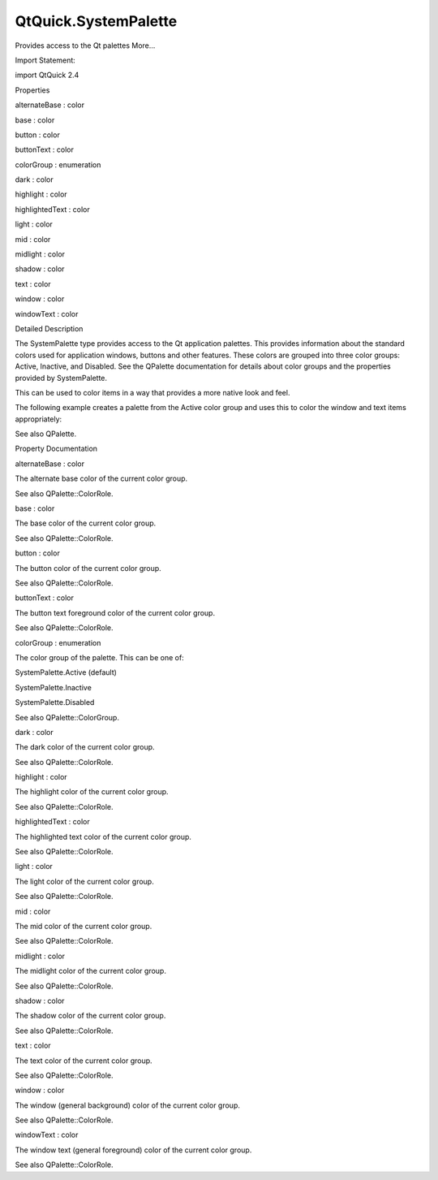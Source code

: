 QtQuick.SystemPalette
=====================

.. raw:: html

   <p>

Provides access to the Qt palettes More...

.. raw:: html

   </p>

.. raw:: html

   <!-- @@@SystemPalette -->

.. raw:: html

   <table class="alignedsummary">

.. raw:: html

   <tr>

.. raw:: html

   <td class="memItemLeft rightAlign topAlign">

Import Statement:

.. raw:: html

   </td>

.. raw:: html

   <td class="memItemRight bottomAlign">

import QtQuick 2.4

.. raw:: html

   </td>

.. raw:: html

   </tr>

.. raw:: html

   </table>

.. raw:: html

   <ul>

.. raw:: html

   </ul>

.. raw:: html

   <h2 id="properties">

Properties

.. raw:: html

   </h2>

.. raw:: html

   <ul>

.. raw:: html

   <li class="fn">

alternateBase : color

.. raw:: html

   </li>

.. raw:: html

   <li class="fn">

base : color

.. raw:: html

   </li>

.. raw:: html

   <li class="fn">

button : color

.. raw:: html

   </li>

.. raw:: html

   <li class="fn">

buttonText : color

.. raw:: html

   </li>

.. raw:: html

   <li class="fn">

colorGroup : enumeration

.. raw:: html

   </li>

.. raw:: html

   <li class="fn">

dark : color

.. raw:: html

   </li>

.. raw:: html

   <li class="fn">

highlight : color

.. raw:: html

   </li>

.. raw:: html

   <li class="fn">

highlightedText : color

.. raw:: html

   </li>

.. raw:: html

   <li class="fn">

light : color

.. raw:: html

   </li>

.. raw:: html

   <li class="fn">

mid : color

.. raw:: html

   </li>

.. raw:: html

   <li class="fn">

midlight : color

.. raw:: html

   </li>

.. raw:: html

   <li class="fn">

shadow : color

.. raw:: html

   </li>

.. raw:: html

   <li class="fn">

text : color

.. raw:: html

   </li>

.. raw:: html

   <li class="fn">

window : color

.. raw:: html

   </li>

.. raw:: html

   <li class="fn">

windowText : color

.. raw:: html

   </li>

.. raw:: html

   </ul>

.. raw:: html

   <!-- $$$SystemPalette-description -->

.. raw:: html

   <h2 id="details">

Detailed Description

.. raw:: html

   </h2>

.. raw:: html

   </p>

.. raw:: html

   <p>

The SystemPalette type provides access to the Qt application palettes.
This provides information about the standard colors used for application
windows, buttons and other features. These colors are grouped into three
color groups: Active, Inactive, and Disabled. See the QPalette
documentation for details about color groups and the properties provided
by SystemPalette.

.. raw:: html

   </p>

.. raw:: html

   <p>

This can be used to color items in a way that provides a more native
look and feel.

.. raw:: html

   </p>

.. raw:: html

   <p>

The following example creates a palette from the Active color group and
uses this to color the window and text items appropriately:

.. raw:: html

   </p>

.. raw:: html

   <pre class="qml">import QtQuick 2.0
   <span class="type"><a href="QtQuick.Rectangle.md">Rectangle</a></span> {
   <span class="type"><a href="index.html">SystemPalette</a></span> { <span class="name">id</span>: <span class="name">myPalette</span>; <span class="name">colorGroup</span>: <span class="name">SystemPalette</span>.<span class="name">Active</span> }
   <span class="name">width</span>: <span class="number">640</span>; <span class="name">height</span>: <span class="number">480</span>
   <span class="name">color</span>: <span class="name">myPalette</span>.<span class="name">window</span>
   <span class="type"><a href="QtQuick.Text.md">Text</a></span> {
   <span class="name">anchors</span>.fill: <span class="name">parent</span>
   <span class="name">text</span>: <span class="string">&quot;Hello!&quot;</span>; <span class="name">color</span>: <span class="name">myPalette</span>.<span class="name">windowText</span>
   }
   }</pre>

.. raw:: html

   <p>

See also QPalette.

.. raw:: html

   </p>

.. raw:: html

   <!-- @@@SystemPalette -->

.. raw:: html

   <h2>

Property Documentation

.. raw:: html

   </h2>

.. raw:: html

   <!-- $$$alternateBase -->

.. raw:: html

   <table class="qmlname">

.. raw:: html

   <tr valign="top" id="alternateBase-prop">

.. raw:: html

   <td class="tblQmlPropNode">

.. raw:: html

   <p>

alternateBase : color

.. raw:: html

   </p>

.. raw:: html

   </td>

.. raw:: html

   </tr>

.. raw:: html

   </table>

.. raw:: html

   <p>

The alternate base color of the current color group.

.. raw:: html

   </p>

.. raw:: html

   <p>

See also QPalette::ColorRole.

.. raw:: html

   </p>

.. raw:: html

   <!-- @@@alternateBase -->

.. raw:: html

   <table class="qmlname">

.. raw:: html

   <tr valign="top" id="base-prop">

.. raw:: html

   <td class="tblQmlPropNode">

.. raw:: html

   <p>

base : color

.. raw:: html

   </p>

.. raw:: html

   </td>

.. raw:: html

   </tr>

.. raw:: html

   </table>

.. raw:: html

   <p>

The base color of the current color group.

.. raw:: html

   </p>

.. raw:: html

   <p>

See also QPalette::ColorRole.

.. raw:: html

   </p>

.. raw:: html

   <!-- @@@base -->

.. raw:: html

   <table class="qmlname">

.. raw:: html

   <tr valign="top" id="button-prop">

.. raw:: html

   <td class="tblQmlPropNode">

.. raw:: html

   <p>

button : color

.. raw:: html

   </p>

.. raw:: html

   </td>

.. raw:: html

   </tr>

.. raw:: html

   </table>

.. raw:: html

   <p>

The button color of the current color group.

.. raw:: html

   </p>

.. raw:: html

   <p>

See also QPalette::ColorRole.

.. raw:: html

   </p>

.. raw:: html

   <!-- @@@button -->

.. raw:: html

   <table class="qmlname">

.. raw:: html

   <tr valign="top" id="buttonText-prop">

.. raw:: html

   <td class="tblQmlPropNode">

.. raw:: html

   <p>

buttonText : color

.. raw:: html

   </p>

.. raw:: html

   </td>

.. raw:: html

   </tr>

.. raw:: html

   </table>

.. raw:: html

   <p>

The button text foreground color of the current color group.

.. raw:: html

   </p>

.. raw:: html

   <p>

See also QPalette::ColorRole.

.. raw:: html

   </p>

.. raw:: html

   <!-- @@@buttonText -->

.. raw:: html

   <table class="qmlname">

.. raw:: html

   <tr valign="top" id="colorGroup-prop">

.. raw:: html

   <td class="tblQmlPropNode">

.. raw:: html

   <p>

colorGroup : enumeration

.. raw:: html

   </p>

.. raw:: html

   </td>

.. raw:: html

   </tr>

.. raw:: html

   </table>

.. raw:: html

   <p>

The color group of the palette. This can be one of:

.. raw:: html

   </p>

.. raw:: html

   <ul>

.. raw:: html

   <li>

SystemPalette.Active (default)

.. raw:: html

   </li>

.. raw:: html

   <li>

SystemPalette.Inactive

.. raw:: html

   </li>

.. raw:: html

   <li>

SystemPalette.Disabled

.. raw:: html

   </li>

.. raw:: html

   </ul>

.. raw:: html

   <p>

See also QPalette::ColorGroup.

.. raw:: html

   </p>

.. raw:: html

   <!-- @@@colorGroup -->

.. raw:: html

   <table class="qmlname">

.. raw:: html

   <tr valign="top" id="dark-prop">

.. raw:: html

   <td class="tblQmlPropNode">

.. raw:: html

   <p>

dark : color

.. raw:: html

   </p>

.. raw:: html

   </td>

.. raw:: html

   </tr>

.. raw:: html

   </table>

.. raw:: html

   <p>

The dark color of the current color group.

.. raw:: html

   </p>

.. raw:: html

   <p>

See also QPalette::ColorRole.

.. raw:: html

   </p>

.. raw:: html

   <!-- @@@dark -->

.. raw:: html

   <table class="qmlname">

.. raw:: html

   <tr valign="top" id="highlight-prop">

.. raw:: html

   <td class="tblQmlPropNode">

.. raw:: html

   <p>

highlight : color

.. raw:: html

   </p>

.. raw:: html

   </td>

.. raw:: html

   </tr>

.. raw:: html

   </table>

.. raw:: html

   <p>

The highlight color of the current color group.

.. raw:: html

   </p>

.. raw:: html

   <p>

See also QPalette::ColorRole.

.. raw:: html

   </p>

.. raw:: html

   <!-- @@@highlight -->

.. raw:: html

   <table class="qmlname">

.. raw:: html

   <tr valign="top" id="highlightedText-prop">

.. raw:: html

   <td class="tblQmlPropNode">

.. raw:: html

   <p>

highlightedText : color

.. raw:: html

   </p>

.. raw:: html

   </td>

.. raw:: html

   </tr>

.. raw:: html

   </table>

.. raw:: html

   <p>

The highlighted text color of the current color group.

.. raw:: html

   </p>

.. raw:: html

   <p>

See also QPalette::ColorRole.

.. raw:: html

   </p>

.. raw:: html

   <!-- @@@highlightedText -->

.. raw:: html

   <table class="qmlname">

.. raw:: html

   <tr valign="top" id="light-prop">

.. raw:: html

   <td class="tblQmlPropNode">

.. raw:: html

   <p>

light : color

.. raw:: html

   </p>

.. raw:: html

   </td>

.. raw:: html

   </tr>

.. raw:: html

   </table>

.. raw:: html

   <p>

The light color of the current color group.

.. raw:: html

   </p>

.. raw:: html

   <p>

See also QPalette::ColorRole.

.. raw:: html

   </p>

.. raw:: html

   <!-- @@@light -->

.. raw:: html

   <table class="qmlname">

.. raw:: html

   <tr valign="top" id="mid-prop">

.. raw:: html

   <td class="tblQmlPropNode">

.. raw:: html

   <p>

mid : color

.. raw:: html

   </p>

.. raw:: html

   </td>

.. raw:: html

   </tr>

.. raw:: html

   </table>

.. raw:: html

   <p>

The mid color of the current color group.

.. raw:: html

   </p>

.. raw:: html

   <p>

See also QPalette::ColorRole.

.. raw:: html

   </p>

.. raw:: html

   <!-- @@@mid -->

.. raw:: html

   <table class="qmlname">

.. raw:: html

   <tr valign="top" id="midlight-prop">

.. raw:: html

   <td class="tblQmlPropNode">

.. raw:: html

   <p>

midlight : color

.. raw:: html

   </p>

.. raw:: html

   </td>

.. raw:: html

   </tr>

.. raw:: html

   </table>

.. raw:: html

   <p>

The midlight color of the current color group.

.. raw:: html

   </p>

.. raw:: html

   <p>

See also QPalette::ColorRole.

.. raw:: html

   </p>

.. raw:: html

   <!-- @@@midlight -->

.. raw:: html

   <table class="qmlname">

.. raw:: html

   <tr valign="top" id="shadow-prop">

.. raw:: html

   <td class="tblQmlPropNode">

.. raw:: html

   <p>

shadow : color

.. raw:: html

   </p>

.. raw:: html

   </td>

.. raw:: html

   </tr>

.. raw:: html

   </table>

.. raw:: html

   <p>

The shadow color of the current color group.

.. raw:: html

   </p>

.. raw:: html

   <p>

See also QPalette::ColorRole.

.. raw:: html

   </p>

.. raw:: html

   <!-- @@@shadow -->

.. raw:: html

   <table class="qmlname">

.. raw:: html

   <tr valign="top" id="text-prop">

.. raw:: html

   <td class="tblQmlPropNode">

.. raw:: html

   <p>

text : color

.. raw:: html

   </p>

.. raw:: html

   </td>

.. raw:: html

   </tr>

.. raw:: html

   </table>

.. raw:: html

   <p>

The text color of the current color group.

.. raw:: html

   </p>

.. raw:: html

   <p>

See also QPalette::ColorRole.

.. raw:: html

   </p>

.. raw:: html

   <!-- @@@text -->

.. raw:: html

   <table class="qmlname">

.. raw:: html

   <tr valign="top" id="window-prop">

.. raw:: html

   <td class="tblQmlPropNode">

.. raw:: html

   <p>

window : color

.. raw:: html

   </p>

.. raw:: html

   </td>

.. raw:: html

   </tr>

.. raw:: html

   </table>

.. raw:: html

   <p>

The window (general background) color of the current color group.

.. raw:: html

   </p>

.. raw:: html

   <p>

See also QPalette::ColorRole.

.. raw:: html

   </p>

.. raw:: html

   <!-- @@@window -->

.. raw:: html

   <table class="qmlname">

.. raw:: html

   <tr valign="top" id="windowText-prop">

.. raw:: html

   <td class="tblQmlPropNode">

.. raw:: html

   <p>

windowText : color

.. raw:: html

   </p>

.. raw:: html

   </td>

.. raw:: html

   </tr>

.. raw:: html

   </table>

.. raw:: html

   <p>

The window text (general foreground) color of the current color group.

.. raw:: html

   </p>

.. raw:: html

   <p>

See also QPalette::ColorRole.

.. raw:: html

   </p>

.. raw:: html

   <!-- @@@windowText -->


